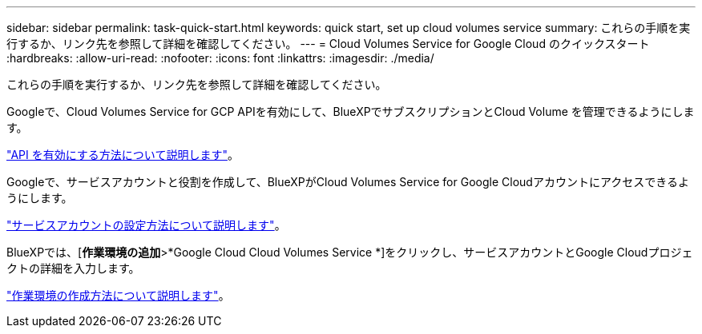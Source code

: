 ---
sidebar: sidebar 
permalink: task-quick-start.html 
keywords: quick start, set up cloud volumes service 
summary: これらの手順を実行するか、リンク先を参照して詳細を確認してください。 
---
= Cloud Volumes Service for Google Cloud のクイックスタート
:hardbreaks:
:allow-uri-read: 
:nofooter: 
:icons: font
:linkattrs: 
:imagesdir: ./media/


[role="lead"]
これらの手順を実行するか、リンク先を参照して詳細を確認してください。

[role="quick-margin-para"]
Googleで、Cloud Volumes Service for GCP APIを有効にして、BlueXPでサブスクリプションとCloud Volume を管理できるようにします。

[role="quick-margin-para"]
link:task-set-up-google-cloud.html["API を有効にする方法について説明します"]。

[role="quick-margin-para"]
Googleで、サービスアカウントと役割を作成して、BlueXPがCloud Volumes Service for Google Cloudアカウントにアクセスできるようにします。

[role="quick-margin-para"]
link:task-set-up-google-cloud.html#set-up-a-service-account["サービスアカウントの設定方法について説明します"]。

[role="quick-margin-para"]
BlueXPでは、[*作業環境の追加*>*Google Cloud Cloud Volumes Service *]をクリックし、サービスアカウントとGoogle Cloudプロジェクトの詳細を入力します。

[role="quick-margin-para"]
link:task-create-working-env.html["作業環境の作成方法について説明します"]。
